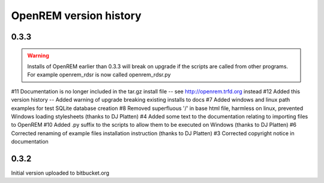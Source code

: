 =======================
OpenREM version history
=======================


0.3.3
-----

..      Warning::
        
        Installs of OpenREM earlier than 0.3.3 will break on upgrade if the scripts are called from other programs.
        For example openrem_rdsr is now called openrem_rdsr.py

#11     Documentation is no longer included in the tar.gz install file -- see http://openrem.trfd.org instead
#12     Added this version history
--      Added warning of upgrade breaking existing installs to docs
#7      Added windows and linux path examples for test SQLite database creation
#8      Removed superfluous '/' in base html file, harmless on linux, prevented Windows loading stylesheets (thanks to DJ Platten)
#4      Added some text to the documentation relating to importing files to OpenREM
#10     Added .py suffix to the scripts to allow them to be executed on Windows (thanks to DJ Platten)
#6      Corrected renaming of example files installation instruction (thanks to DJ Platten) 
#3      Corrected copyright notice in documentation


0.3.2
-----

Initial version uploaded to bitbucket.org
